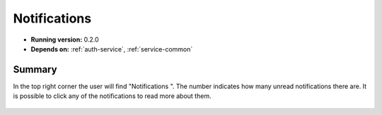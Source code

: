 .. _Notification-service:

Notifications
================================================================================

* **Running version:** 0.2.0
* **Depends on:** :ref:`auth-service`, :ref:`service-common`

Summary
--------------------------------------------------------------------------------

In the top right corner the user will find "Notifications |notification-icon|".
The number indicates how many unread notifications there are. It is possible
to click any of the notifications to read more about them.

.. figure::  images/screens/notifications/notifications.png
   :align:   center

.. |notification-icon| image:: images/icons/bell.svg
   :height: 16px
   :target: https://cloud.sdu.dk/app